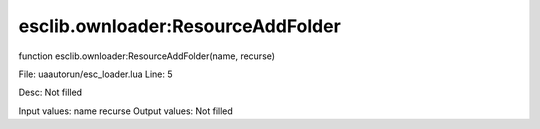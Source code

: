 
esclib.ownloader:ResourceAddFolder
==========

function esclib.ownloader:ResourceAddFolder(name, recurse)

File: ua\autorun/esc_loader.lua
Line: 5

Desc: Not filled

Input values: name  recurse
Output values: Not filled


